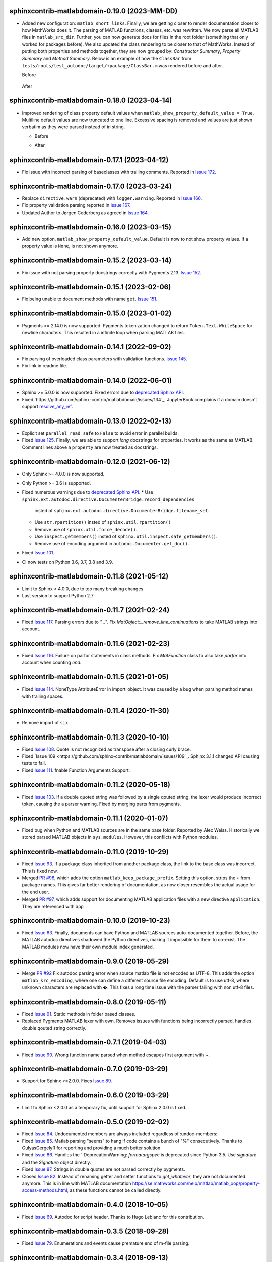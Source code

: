 sphinxcontrib-matlabdomain-0.19.0 (2023-MM-DD)
==============================================

* Added new configuration: ``matlab_short_links``. Finally, we are getting
  closer to render documentation closer to how MathWorks does it. The parsing of
  MATLAB functions, clasess, etc. was rewritten. We now parse all MATLAB files
  in ``matlab_src_dir``. Further, you can now generate docs for files in the
  root folder (something that only worked for packages before). We also updated
  the class rendering to be closer to that of MathWorks. Instead of putting both
  properties and methods together, they are now grouped by: *Constructor
  Summary*, *Property Summary* and *Method Summary*. Below is an example of how
  the ``ClassBar`` from ``tests/roots/test_autodoc/target/+package/ClassBar.m``
  was rendered before and after.

  Before

    .. image:: docs/render_classes_0.18.0.png
      :alt: Rendering of default ``ClassBar.m`` in 0.18.0

  After

    .. image:: docs/render_classes_0.19.0.png
      :alt: Rendering of default ``ClassBar.m`` in 0.19.0


sphinxcontrib-matlabdomain-0.18.0 (2023-04-14)
==============================================

* Improved rendering of class property default values when
  ``matlab_show_property_default_value = True``. Multiline default values are
  now truncated to one line. Excessive spacing is removed and values are just
  shown verbatim as they were parsed instead of in string.

  * Before

    .. image:: docs/render_default_values_0.17.1.png
      :alt: Rendering default property values in 0.17.1

  * After

    .. image:: docs/render_default_values_0.18.0.png
      :alt: Rendering default property values in 0.18.0


sphinxcontrib-matlabdomain-0.17.1 (2023-04-12)
==============================================

* Fix issue with incorrect parsing of baseclasses with trailing comments.
  Reported in `Issue 172 <https://github.com/sphinx-contrib/matlabdomain/issues/172>`_.


sphinxcontrib-matlabdomain-0.17.0 (2023-03-24)
==============================================

* Replace ``directive.warn`` (deprecated) with ``logger.warning``. Reported in
  `Issue 166 <https://github.com/sphinx-contrib/matlabdomain/issues/166>`_.
* Fix property validation parsing reported in
  `Issue 167 <https://github.com/sphinx-contrib/matlabdomain/issues/167>`_.
* Updated Author to Jørgen Cederberg as agreed in
  `Issue 164 <https://github.com/sphinx-contrib/matlabdomain/issues/164>`_.


sphinxcontrib-matlabdomain-0.16.0 (2023-03-15)
==============================================

* Add new option, ``matlab_show_property_default_value``. Default is now to not
  show property values. If a property value is ``None``, is not shown anymore.


sphinxcontrib-matlabdomain-0.15.2 (2023-03-14)
==============================================

* Fix issue with not parsing property docstrings correctly with Pygments 2.13.
  `Issue 152 <https://github.com/sphinx-contrib/matlabdomain/issues/152>`_.


sphinxcontrib-matlabdomain-0.15.1 (2023-02-06)
==============================================

* Fix being unable to document methods with name ``get``.
  `Issue 151 <https://github.com/sphinx-contrib/matlabdomain/issues/151>`_.


sphinxcontrib-matlabdomain-0.15.0 (2023-01-02)
==============================================

* Pygments >= 2.14.0 is now supported. Pygments tokenization changed to return
  ``Token.Text.WhiteSpace`` for newline characters. This resulted in a infinite
  loop when parsing MATLAB files.


sphinxcontrib-matlabdomain-0.14.1 (2022-09-02)
==============================================

* Fix parsing of overloaded class parameters with validation functions.
  `Issue 145 <https://github.com/sphinx-contrib/matlabdomain/issues/145>`_.
* Fix link in readme file.


sphinxcontrib-matlabdomain-0.14.0 (2022-06-01)
==============================================

* Sphinx >= 5.0.0 is now supported. Fixed errors due to `deprecated Sphinx API`_.
* Fixed `https://github.com/sphinx-contrib/matlabdomain/issues/134`_.
  JupyterBook complains if a domain doesn't support resolve_any_ref_.

.. _`resolve_any_ref`: https://www.sphinx-doc.org/en/master/extdev/domainapi.html?highlight=resolve_any_xref#sphinx.domains.Domain.resolve_any_xref


sphinxcontrib-matlabdomain-0.13.0 (2022-02-13)
==============================================

* Explicit set ``parallel_read_safe`` to ``False`` to avoid error in parallel
  builds.
* Fixed `Issue 125 <https://github.com/sphinx-contrib/matlabdomain/issues/125>`_.
  Finally, we are able to support *long* docstrings for properties. It works as
  the same as MATLAB. Comment lines above a ``property`` are now treated as
  docstrings.


sphinxcontrib-matlabdomain-0.12.0 (2021-06-12)
==============================================

* Only Sphinx >= 4.0.0 is now supported.
* Only Python >= 3.6 is supported.
* Fixed numerous warnings due to `deprecated Sphinx API`_.
  * Use ``sphinx.ext.autodoc.directive.DocumenterBridge.record_dependencies``
    insted of ``sphinx.ext.autodoc.directive.DocumenterBridge.filename_set``.
  * Use ``str.rpartition()`` insted of ``sphinx.util.rpartition()``
  * Remove use of ``sphinx.util.force_decode()``.
  * Use ``inspect.getmembers()`` insted of
    ``sphinx.util.inspect.safe_getmembers()``.
  * Remove use of encoding argument in ``autodoc.Documenter.get_doc()``.
* Fixed `Issue 101 <https://github.com/sphinx-contrib/matlabdomain/issues/101>`_.
* CI now tests on Python 3.6, 3.7, 3.8 and 3.9.


sphinxcontrib-matlabdomain-0.11.8 (2021-05-12)
==============================================

*  Limit to Sphinx < 4.0.0, due to too many breaking changes.
*  Last version to support Python 2.7


sphinxcontrib-matlabdomain-0.11.7 (2021-02-24)
==============================================

* Fixed `Issue 117 <https://github.com/sphinx-contrib/matlabdomain/issues/117>`_.
  Parsing errors due to `"..."`.  Fix `MatObject::_remove_line_continuations`
  to take MATLAB strings into account.


sphinxcontrib-matlabdomain-0.11.6 (2021-02-23)
==============================================

* Fixed `Issue 116 <https://github.com/sphinx-contrib/matlabdomain/issues/116>`_.
  Failure on parfor statements in class methods. Fix `MatFunction` class to
  also take `parfor` into account when counting `end`.


sphinxcontrib-matlabdomain-0.11.5 (2021-01-05)
==============================================

* Fixed `Issue 114 <https://github.com/sphinx-contrib/matlabdomain/issues/114>`_.
  NoneType AttributeError in import_object. It was caused by a bug when parsing
  method names with trailing spaces.


sphinxcontrib-matlabdomain-0.11.4 (2020-11-30)
==============================================

* Remove import of ``six``.


sphinxcontrib-matlabdomain-0.11.3 (2020-10-10)
==============================================

* Fixed `Issue 108 <https://github.com/sphinx-contrib/matlabdomain/issues/108>`_.
  Quote is not recognized as transpose after a closing curly brace.

* Fixed `Issue 109 <https://github.com/sphinx-contrib/matlabdomain/issues/109`_.
  Sphinx 3.1.1 changed API causing tests to fail.

* Fixed `Issue 111 <https://github.com/sphinx-contrib/matlabdomain/issues/111>`_.
  fnable Function Arguments Support.



sphinxcontrib-matlabdomain-0.11.2 (2020-05-18)
==============================================

* Fixed `Issue 103 <https://github.com/sphinx-contrib/matlabdomain/issues/103>`_.
  If a double quoted string was followed by a single qouted string, the lexer
  would produce incorrect token, causing the a parser warning. Fixed by merging
  parts from pygments.


sphinxcontrib-matlabdomain-0.11.1 (2020-01-07)
==============================================

* Fixed bug when Python and MATLAB sources are in the same base folder. Reported
  by Alec Weiss. Historically we stored parsed MATLAB objects in
  ``sys.modules``. However, this conflicts with Python modules.


sphinxcontrib-matlabdomain-0.11.0 (2019-10-29)
==============================================

* Fixed `Issue 93 <https://github.com/sphinx-contrib/matlabdomain/issues/93>`_.
  If a package class inherited from another package class, the link to the base
  class was incorrect. This is fixed now.
* Merged `PR #96 <https://github.com/sphinx-contrib/matlabdomain/pull/96>`_,
  which adds the option ``matlab_keep_package_prefix``. Setting this option,
  strips the ``+`` from package names. This gives far better rendering of
  documentation, as now closer resembles the actual usage for the end user.
* Merged `PR #97 <https://github.com/sphinx-contrib/matlabdomain/pull/97>`_,
  which adds support for documenting MATLAB application files with a new
  directive ``application``. They are referenced with ``app``


sphinxcontrib-matlabdomain-0.10.0 (2019-10-23)
==============================================

* Fixed `Issue 63 <https://github.com/sphinx-contrib/matlabdomain/issues/63>`_.
  Finally, documents can have Python and MATLAB sources auto-documented
  together. Before, the MATLAB autodoc directives shadowed the Python
  directives, making it impossible for them to co-exist. The MATLAB modules now
  have their own module index generated.


sphinxcontrib-matlabdomain-0.9.0 (2019-05-29)
=============================================

* Merge `PR #92 <https://github.com/sphinx-contrib/matlabdomain/pull/92>`_
  Fix autodoc parsing error when source matlab file is not encoded as UTF-8.
  This adds the option ``matlab_src_encoding``, where one can define a different
  source file encoding. Default is to use utf-8, where unknown characters are
  replaced with �. This fixes a long time issue with the parser failing with
  non utf-8 files.


sphinxcontrib-matlabdomain-0.8.0 (2019-05-11)
=============================================

* Fixed `Issue 91 <https://github.com/sphinx-contrib/matlabdomain/issues/91>`_.
  Static methods in folder based classes.
* Replaced Pygments MATLAB lexer with own. Removes issues with functions being
  incorrectly parsed, handles double qouted string correctly.


sphinxcontrib-matlabdomain-0.7.1 (2019-04-03)
=============================================

* Fixed `Issue 90 <https://github.com/sphinx-contrib/matlabdomain/issues/90>`_.
  Wrong function name parsed when method escapes first argument with ~.


sphinxcontrib-matlabdomain-0.7.0 (2019-03-29)
=============================================
* Support for Sphinx >=2.0.0. Fixes
  `Issue 89 <https://github.com/sphinx-contrib/matlabdomain/issues/84>`_.


sphinxcontrib-matlabdomain-0.6.0 (2019-03-29)
=============================================
* Limit to Sphinx <2.0.0 as a temporary fix, until support for Sphinx 2.0.0 is
  fixed.


sphinxcontrib-matlabdomain-0.5.0 (2019-02-02)
=============================================

* Fixed `Issue 84 <https://github.com/sphinx-contrib/matlabdomain/issues/84>`_.
  Undocumented members are always included regardless of :undoc-members:.
* Fixed `Issue 85 <https://github.com/sphinx-contrib/matlabdomain/issues/65>`_.
  Matlab parsing "seems" to hang if code contains a bunch of "%" consecutively.
  Thanks to GulyasGergelyR for reporting and providing a much better solution.
* Fixed `Issue 86 <https://github.com/sphinx-contrib/matlabdomain/issues/86>`_.
  Handles the ``DeprecationWarning: `formatargspec` is deprecated since Python
  3.5. Use `signature` and the `Signature` object directly.
* Fixed `Issue 87 <https://github.com/sphinx-contrib/matlabdomain/issues/87>`_.
  Strings in double quotes are not parsed correctly by pygments.
* Closed `Issue 82 <https://github.com/sphinx-contrib/matlabdomain/issues/82>`_.
  Instead of renaming getter and setter functions to `get_whatever`, they are
  not documented anymore. This is in line with MATLAB documentation
  https://se.mathworks.com/help/matlab/matlab_oop/property-access-methods.html,
  as these functions cannot be called directly.


sphinxcontrib-matlabdomain-0.4.0 (2018-10-05)
=============================================

* Fixed `Issue 69 <https://github.com/sphinx-contrib/matlabdomain/issues/69>`_.
  Autodoc for script header. Thanks to Hugo Leblanc for this contribution.


sphinxcontrib-matlabdomain-0.3.5 (2018-09-28)
=============================================

* Fixed `Issue 79 <https://github.com/sphinx-contrib/matlabdomain/issues/79>`_.
  Enumerations and events cause premature end of m-file parsing.


sphinxcontrib-matlabdomain-0.3.4 (2018-09-13)
=============================================

* Adapt to Sphinx 1.8.


sphinxcontrib-matlabdomain-0.3.3 (2018-07-13)
=============================================

* Fixed bug where a line continuation (...) in a string could cause the parser
  to fail.

* Fixed bug introduced in 0.3.2. The word 'function' was also replaced in
  docstrings.


sphinxcontrib-matlabdomain-0.3.2 (2018-07-12)
=============================================

* Fixed bug where a MATLAB class method containing a variable starting with
  'function' would cause the parser to fail.


sphinxcontrib-matlabdomain-0.3.1 (2018-07-12)
=============================================

* Fixed bug where a MATLAB script with only comments would cause an error.


sphinxcontrib-matlabdomain-0.3.0 (2018-04-10)
==============================================

* Fixed `Issue 66 <https://github.com/sphinx-contrib/matlabdomain/issues/66>`_.
  Sphinx 1.7 broke autodoc :members: functionality.
* Changed the requirement to Sphinx >= 1.7.2!


sphinxcontrib-matlabdomain-0.2.17 (2018-04-09)
==============================================

* Fixed `Issue 66 <https://github.com/sphinx-contrib/matlabdomain/issues/66>`_.
  Sphinx 1.7 broke autodoc :members: functionality.
* In this release Sphinx is locked to versions below 1.7, the next release will
  require Sphinx > 1.7.
* Added tests of autodoc capabilities.


sphinxcontrib-matlabdomain-0.2.16 (2018-03-05)
==============================================

* Fixed `Issue 13 <https://github.com/sphinx-contrib/matlabdomain/issues/13>`_.
  crashes if filename and classname are different.
* Fixed `Issue 19 <https://github.com/sphinx-contrib/matlabdomain/issues/19>`_.
  crashes if classdef docstring is not indented
* Fixed `Issue #41 <https://github.com/sphinx-contrib/matlabdomain/issues/41>`_.
  Problem with non ascii characters.


sphinxcontrib-matlabdomain-0.2.15 (2018-02-25)
==============================================

* Fixed `Issue #30 <https://github.com/sphinx-contrib/matlabdomain/issues/30>`_.
  Some definition of attributes for the "properties" or "methods" blocks causes
  Sphinx to crash.
* Fixed `Issue #57 <https://github.com/sphinx-contrib/matlabdomain/issues/57>`_.
  Parser fails while parsing new syntax extensions for the class properties.


sphinxcontrib-matlabdomain-0.2.14 (2018-02-23)
==============================================

* Merge `PR #60 <https://github.com/sphinx-contrib/matlabdomain/pull/60>`_
  Dependency fix for Sphinx 1.7.
* Added cleobis to as contributor


sphinxcontrib-matlabdomain-0.2.13 (2018-01-12)
==============================================

* Fix bug when parsing a function without output and no parentheses.
* Better error messages during parsing of functions.


sphinxcontrib-matlabdomain-0.2.12 (2018-01-10)
==============================================

* Fixed `Issue #27 <https://github.com/sphinx-contrib/matlabdomain/issues/27>`_.
  An "events" block in a class causes Sphinx to hang.
* Fixed `Issue #52 <https://github.com/sphinx-contrib/matlabdomain/issues/52>`_.
  An "enumeration" block in a class causes Sphinx to hang
* Merge `PR #51 <https://github.com/sphinx-contrib/matlabdomain/pull/51>`_
  better exception, when input args contains "..."
* Added Christoph Boeddeker as author.


sphinxcontrib-matlabdomain-0.2.11 (2017-11-28)
==============================================

* Fixed `Issue #42 <https://github.com/sphinx-contrib/matlabdomain/issues/42>`_.
  Comment strings after a function docstring are not included in the docstring
  anymore.
* Fixed `Issue #50 <https://github.com/sphinx-contrib/matlabdomain/issues/50>`_.
  Added Lukas Drude as author.


sphinxcontrib-matlabdomain-0.2.10 (2017-11-27)
==============================================

* Add Jørgen Cederberg as maintainer.
* Change bitbucket links to github ditto.


sphinxcontrib-matlabdomain-0.2.9 (2017-11-23)
=============================================

Development migrated to https://github.com/sphinx-contrib/matlabdomain

* Merge `PR #1 <https://github.com/sphinx-contrib/matlabdomain/pull/1>`_


sphinxcontrib-matlabdomain-0.2.8 (2016-12-15)
=============================================

* merge PR #2 nested functions


sphinxcontrib-matlabdomain-0.2.6 (2014-11-10)
=============================================

* fix issues #30


sphinxcontrib-matlabdomain-0.2.5 (2014-10-02)
=============================================

* fix issues #21
* changeset 8f18a8f adds [+@]? to regular expression for matlab signatures
* add Octave to sphinx-contrib README and link to sphinxcontrib-matlabdomain on
  PyPI
* update and include CHANGES in README so they're in PyPI documentation


sphinxcontrib-matlabdomain-0.2.4 (2014-02-21)
=============================================

* fix issues #17, #18
* vastly simplify regex used to remove ellipsis from function signatures
* save parsed mat_types in modules that are saved in sys.modules, and
  retrieve them instead of re-parsing mfiles everytime!


sphinxcontrib-matlabdomain-0.2.3 (2014-02-20)
=============================================

* fix critical bug in class properties, arrays and expressions with ellipsis
  were incorrectly handled


sphinxcontrib-matlabdomain-0.2.2 (2014-01-26)
=============================================

* fix ellipsis in function in output arg
* fix bases getter method had no default, so crashing build
* add catchall warning if getter fails and no default in MatObject.getter()
* fix local path used to index sys.module, instead of full path, oops!
* fix left-strip dot if in basedir, root_mod is '', so join yields ".test_data"


sphinxcontrib-matlabdomain-0.2.1 (2014-01-24)
=============================================

* allow property defaults to span multiple lines, even w/o ellipsis, and ignore
  ellipsis comments
* correct Pygments ellipsis not allowed in function signature error
* allow builtin names to be used as property names
* fix keyword-end counter bugs, add group incrementer counter, incl curly-braces
* fix module has no docstring attr bug in MatModuleAnalyzer
* allow empty property block
* allow no function return or empty input args


sphinxcontrib-matlabdomain-0.2 (2014-01-23)
===========================================

* add autodoc capabilities for MATLAB domain


sphinxcontrib-matlabdomain-0.1 (2013-04-25)
===========================================

* create a Sphinx domain for MATLAB
* override standard domain to remove py modules index

.. _`deprecated Sphinx API`: https://www.sphinx-doc.org/en/master/extdev/deprecated.html
